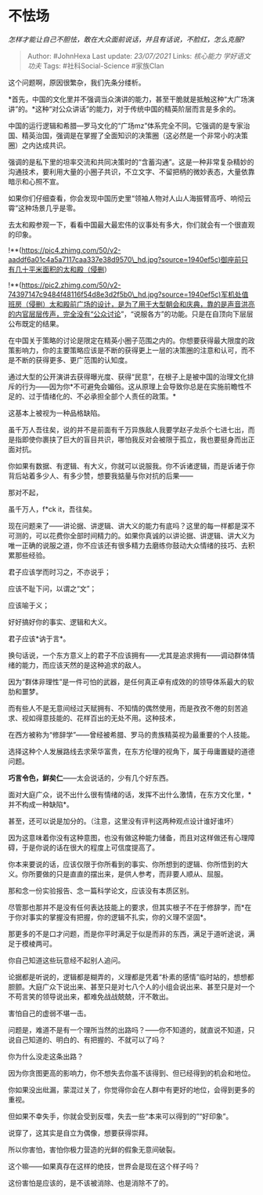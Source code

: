 * 不怯场
  :PROPERTIES:
  :CUSTOM_ID: 不怯场
  :END:

/怎样才能让自己不胆怯，敢在大众面前说话，并且有话说，不脸红，怎么克服?/

#+BEGIN_QUOTE
  Author: #JohnHexa Last update: /23/07/2021/ Links: [[核心能力]]
  [[学好语文]] [[功夫]] Tags: #社科Social-Science #家族Clan
#+END_QUOTE

这个问题啊，原因很繁杂，我们先条分缕析。

*首先，中国的文化里并不强调当众演讲的能力，甚至干脆就是抵触这种“大广场演讲”的。*这种“对公众讲话”的能力，对于传统中国的精英阶层而言是多余的。

中国的运行逻辑和希腊---罗马文化的“广场mz”体系完全不同。它强调的是专家治国、精英治国，强调是在掌握了全面知识的决策圈（这必然是一个非常小的决策圈）之内达成共识。

强调的是私下里的坦率交流和共同决策时的“含蓄沟通”。这是一种非常复杂精妙的沟通技术，要利用大量的小圈子共识，不立文字、不留把柄的微妙表态，大量依靠暗示和心照不宣。

如果你们仔细查看，你会发现中国历史里“领袖人物对人山人海振臂高呼、响彻云霄”这种场景几乎是零。

去太和殿参观一下，看看中国最大最宏伟的议事处有多大，你们就会有一个很直观的印象。

!**(https://pic4.zhimg.com/50/v2-aaddf6a01c4a5a7117caa337e38d9570\_hd.jpg?source=1940ef5c)御座前只有几十平米面积的太和殿（侵删）

!**(https://pic2.zhimg.com/50/v2-74397147c9484f48116f54d8e3d2f5b0\_hd.jpg?source=1940ef5c)军机处值班房（侵删）太和殿前广场的设计，是为了用于大型朝会和庆典，靠的是声音洪亮的内官层层传声，完全没有“公众讨论”，“说服各方”的功能。只是在自顶向下层层公布既定的结果。

在中国关于策略的讨论是限定在精英小圈子范围之内的。你想要获得最大限度的政策影响力，你的主要策略应该是不断的获得更上一层的决策圈的注意和认可，而不是不断的获得更多、更广范围的认知度。

通过大型的公开演讲去获得曝光度、获得“民意”，在根子上是被中国的治理文化排斥的行为------因为你*不可避免会媚俗。这从原理上会导致你总是在实施前瞻性不足的、过于情绪化的、不必承担全部个人责任的政策。*

这基本上被视为一种品格缺陷。

虽千万人吾往矣，说的并不是前面有千万异族敌人我要学赵子龙杀个七进七出，而是指即使你裹挟了巨大的盲目共识，哪怕我反对会被限于孤立，我也要挺身而出正面对抗。

你如果有数据、有逻辑、有大义，你就可以说服我。你不诉诸逻辑，而是诉诸于你背后站着多少人、有多少赞，想要我掂量与你对抗的后果------

那对不起，

虽千万人，f*ck it，吾往矣。

现在问题来了------讲论据、讲逻辑、讲大义的能力有底吗？这里的每一样都是深不可测的，可以花费你全部时间精力的。如果你真诚的以讲论据、讲逻辑、讲大义为唯一正确的说服之道，你不应该还有很多精力去磨练你鼓动大众情绪的技巧、去积累那些经验。

君子应该学而时习之，不亦说乎；

应该不耻下问，以谓之“文”；

应该喻于义；

好好搞好你的事实、逻辑和大义。

君子应该*讷于言*。

换句话说，一个东方意义上的君子不应该拥有------尤其是追求拥有------调动群体情绪的能力，而应该天然的是这种追求的敌人。

因为“群体非理性”是一件可怕的武器，是任何真正卓有成效的的领导体系最大的软肋和噩梦。

而有些人不是无意间经过天赋拥有、不知情的偶然使用，而是孜孜不倦的刻苦追求、视如得意技能的、花样百出的无处不用。这种技术，

在西方被称为“修辞学”------曾经被希腊、罗马的贵族精英视为最重要的个人技能。

选择这种个人发展路线去求荣华富贵，在东方伦理的视角下，属于毋庸置疑的道德问题。

*巧言令色，鲜矣仁*------太会说话的，少有几个好东西。

面对大庭广众，说不出什么很有情绪的话，发挥不出什么激情，在东方文化里，*并不构成一种缺陷*。

甚至，还可以说是加分的。（注意，这里没有评判这两种观点设计谁好谁坏）

因为这意味着你没有这种意图，也没有做这种能力储备，而且对这样做还有心理障碍，于是你说的话在很大的程度上可信度提高了。

你本来要说的话，应该仅限于你所看到的事实、你所想到的逻辑、你所悟到的大义。你所要做的只是直直的摆出来，是供人参考，而非要人顺从、屈服。

那和念一份实验报告、念一篇科学论文，应该没有本质区别。

尽管那也那并不是没有任何表达技能上的要求，但其实根子不在于修辞学，而*在于你对事实的掌握没有把握，你的逻辑不扎实，你的义理不坚固*。

那更多的不是口才问题，而是你平时满足于似是而非的东西，满足于道听途说，满足于模棱两可。

你自己知道这些玩意经不起别人追问。

论据都是听说的，逻辑都是糊弄的，义理都是凭着“朴素的感情”临时站的，想想都胆颤。大庭广众下说出来、甚至只是对七八个人的小组会说出来、甚至只是对一个不苟言笑的领导说出来，都难免战战兢兢，汗不敢出。

害怕自己的虚弱不堪一击。

问题是，难道不是有一个理所当然的出路吗？------你不知道的，就直说不知道，只说自己知道的、明白的、有把握的、不就可以了吗？

你为什么没走这条出路？

因为你贪图更高的影响力，你不想失去你虽不该得到、但已经得到的机会和地位。

你如果没出纰漏，蒙混过关了，你觉得你会在人群中有更好的地位，会得到更多的重视。

但如果不幸失手，你就会受到反噬，失去一些“本来可以得到的”“好印象”。

说穿了，这其实是自立为偶像，想要获得崇拜。

所以你害怕，害怕你极力营造的光鲜的假象无意间破裂。

这个嘛------如果真存在这样的绝技，世界会是现在这个样子吗？

这份害怕是应该的，是不该被消除、也是消除不了的。
